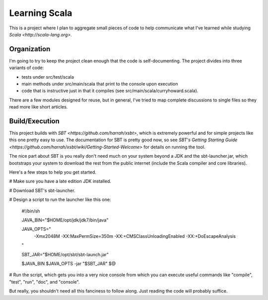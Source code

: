 Learning Scala
==============

This is a project where I plan to aggregate small pieces of code to help
communicate what I've learned while studying `Scala <http://scala-lang.org>`.


Organization
------------

I'm going to try to keep the project clean enough that the code is
self-documenting.  The project divides into three variants of code:

- tests under src/test/scala

- main methods under src/main/scala that print to the console upon execution

- code that is instructive just in that it compiles (see
  src/main/scala/curryhoward.scala).

There are a few modules designed for reuse, but in general, I've tried to map
complete discussions to single files so they read more like short articles.


Build/Execution
---------------

This project builds with `SBT <https://github.com/harrah/xsbt>`, which is
extremely powerful and for simple projects like this one pretty easy to use.
The documentation for SBT is pretty good now, so see `SBT's Getting Starting
Guide <https://github.com/harrah/xsbt/wiki/Getting-Started-Welcome>` for
details on running the tool.

The nice part about SBT is you really don't need much on your system beyond a
JDK and the sbt-launcher.jar, which bootstraps your system to download the rest
from the public internet (include the Scala compiler and core libraries).

Here's a few steps to help you get started.

# Make sure you have a late edition JDK installed.

# Download SBT's sbt-launcher.

# Design a script to run the launcher like this one:

    #!/bin/sh


    JAVA_BIN="$HOME/opt/jdk/jdk7/bin/java"

    JAVA_OPTS="
        -Xmx2048M
        -XX:MaxPermSize=350m
        -XX:+CMSClassUnloadingEnabled
        -XX:+DoEscapeAnalysis
    "

    SBT_JAR="$HOME/opt/sbt/sbt-launch.jar"


    $JAVA_BIN $JAVA_OPTS -jar "$SBT_JAR" $@

# Run the script, which gets you into a very nice console from which you can
execute useful commands like "compile", "test", "run", "doc", and "console".

But really, you shouldn't need all this fanciness to follow along.  Just
reading the code will probably suffice.
